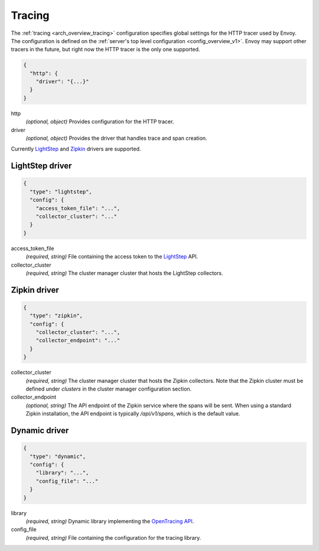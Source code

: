 .. _config_tracing_v1:

Tracing
=======

The :ref:`tracing <arch_overview_tracing>` configuration specifies global settings for the HTTP
tracer used by Envoy. The configuration is defined on the :ref:`server's top level configuration
<config_overview_v1>`. Envoy may support other tracers in the future, but right now the HTTP tracer is
the only one supported.

.. code-block:: json

  {
    "http": {
      "driver": "{...}"
    }
  }

http
  *(optional, object)* Provides configuration for the HTTP tracer.

driver
  *(optional, object)* Provides the driver that handles trace and span creation.

Currently `LightStep <http://lightstep.com/>`_  and `Zipkin
<http://zipkin.io>`_ drivers are supported.

LightStep driver
----------------

.. code-block:: json

  {
    "type": "lightstep",
    "config": {
      "access_token_file": "...",
      "collector_cluster": "..."
    }
  }

access_token_file
  *(required, string)* File containing the access token to the `LightStep <http://lightstep.com/>`_
  API.

collector_cluster
  *(required, string)* The cluster manager cluster that hosts the LightStep collectors.


Zipkin driver
-------------

.. code-block:: json

  {
    "type": "zipkin",
    "config": {
      "collector_cluster": "...",
      "collector_endpoint": "..."
    }
  }

collector_cluster
  *(required, string)* The cluster manager cluster that hosts the Zipkin collectors. Note that the
  Zipkin cluster must be defined under `clusters` in the cluster manager configuration section.

collector_endpoint
  *(optional, string)* The API endpoint of the Zipkin service where the
  spans will be sent. When using a standard Zipkin installation, the
  API endpoint is typically `/api/v1/spans`, which is the default value.

Dynamic driver
--------------

.. code-block:: json

  {
    "type": "dynamic",
    "config": {
      "library": "...",
      "config_file": "..."
    }
  }

library
  *(required, string)* Dynamic library implementing the `OpenTracing API
  <https://github.com/opentracing/opentracing-cpp>`_.

config_file
  *(required, string)* File containing the configuration for the tracing library.
